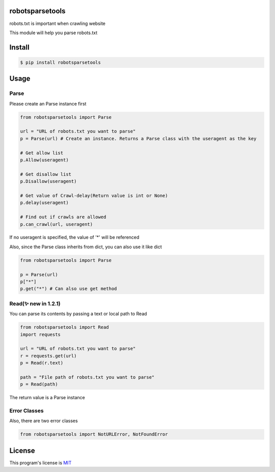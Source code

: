 robotsparsetools
================

robots.txt is important when crawling website

This module will help you parse robots.txt

Install
=======

.. code:: bash

    $ pip install robotsparsetools

Usage
=====

Parse
-----

Please create an Parse instance first

.. code:: python

    from robotsparsetools import Parse

    url = "URL of robots.txt you want to parse"
    p = Parse(url) # Create an instance. Returns a Parse class with the useragent as the key

    # Get allow list
    p.Allow(useragent)

    # Get disallow list
    p.Disallow(useragent)

    # Get value of Crawl-delay(Return value is int or None)
    p.delay(useragent)

    # Find out if crawls are allowed
    p.can_crawl(url, useragent)

If no useragent is specified, the value of '\*' will be referenced

Also, since the Parse class inherits from dict, you can also use it like
dict

.. code:: python

    from robotsparsetools import Parse

    p = Parse(url)
    p["*"]
    p.get("*") # Can also use get method

Read(✨ new in 1.2.1)
--------------------

You can parse its contents by passing a text or local path to Read

.. code:: python

    from robotsparsetools import Read
    import requests

    url = "URL of robots.txt you want to parse"
    r = requests.get(url)
    p = Read(r.text)

    path = "File path of robots.txt you want to parse"
    p = Read(path)

The return value is a Parse instance

Error Classes
-------------

Also, there are two error classes

.. code:: python

    from robotsparsetools import NotURLError, NotFoundError

License
=======

This program's license is
`MIT <https://github.com/mino-38/robotsparsetools/blob/main/LICENSE>`__

